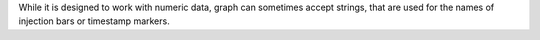 
While it is designed to work with numeric data, graph can sometimes accept strings, that are used for the names of
injection bars or timestamp markers.